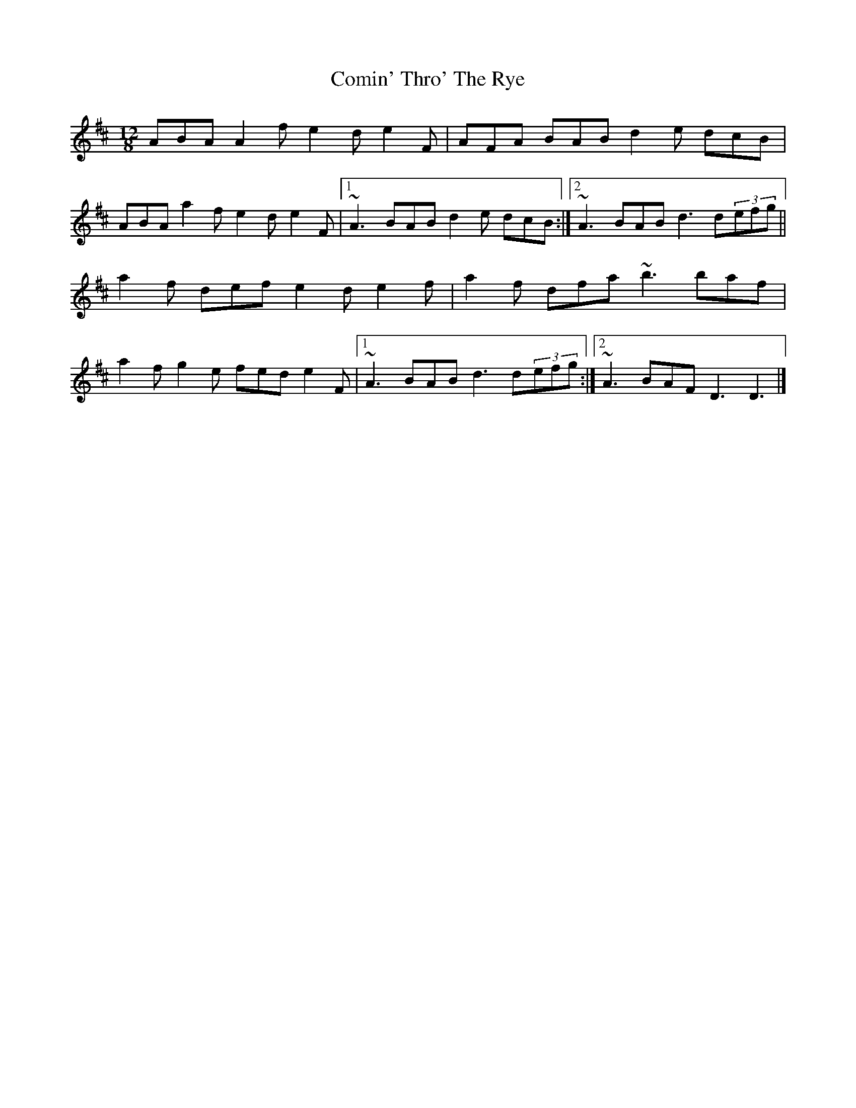 X: 1
T: Comin' Thro' The Rye
Z: Mars
S: https://thesession.org/tunes/15623#setting29314
R: slide
M: 12/8
L: 1/8
K: Dmaj
ABA A2 f e2 d e2 F | AFA BAB d2 e dcB |
ABA a2 f e2 d e2 F |1 ~A3 BAB d2 e dcB :|2 ~A3 BAB d3 d(3efg ||
a2 f def e2 d e2 f | a2 f dfa ~b3 baf |
a2 f g2 e fed e2 F |1 ~A3 BAB d3 d(3efg :|2 ~A3 BAF D3 D3|]
